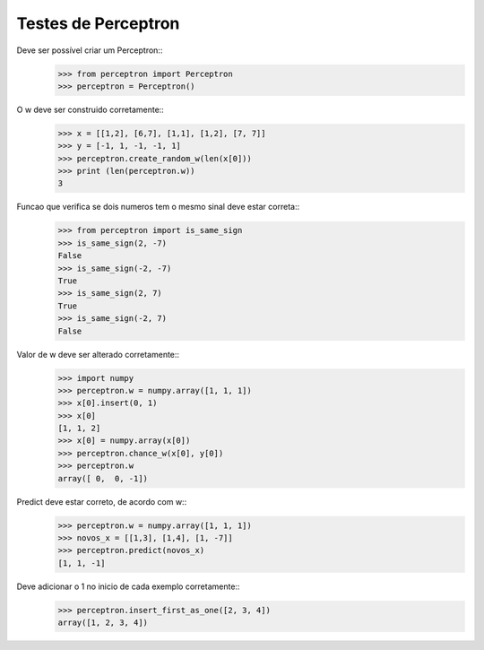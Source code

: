 ====================
Testes de Perceptron
====================

Deve ser possível criar um Perceptron::
    >>> from perceptron import Perceptron
    >>> perceptron = Perceptron()

O w deve ser construido corretamente::
    >>> x = [[1,2], [6,7], [1,1], [1,2], [7, 7]]
    >>> y = [-1, 1, -1, -1, 1]
    >>> perceptron.create_random_w(len(x[0]))
    >>> print (len(perceptron.w))
    3

Funcao que verifica se dois numeros tem o mesmo sinal deve estar correta::
    >>> from perceptron import is_same_sign
    >>> is_same_sign(2, -7)
    False
    >>> is_same_sign(-2, -7)
    True
    >>> is_same_sign(2, 7)
    True
    >>> is_same_sign(-2, 7)
    False

Valor de w deve ser alterado corretamente::
    >>> import numpy
    >>> perceptron.w = numpy.array([1, 1, 1])
    >>> x[0].insert(0, 1)
    >>> x[0]
    [1, 1, 2]
    >>> x[0] = numpy.array(x[0])
    >>> perceptron.chance_w(x[0], y[0])
    >>> perceptron.w
    array([ 0,  0, -1])

Predict deve estar correto, de acordo com w::
    >>> perceptron.w = numpy.array([1, 1, 1])
    >>> novos_x = [[1,3], [1,4], [1, -7]]
    >>> perceptron.predict(novos_x)
    [1, 1, -1]

Deve adicionar o 1 no inicio de cada exemplo corretamente::
    >>> perceptron.insert_first_as_one([2, 3, 4])
    array([1, 2, 3, 4])